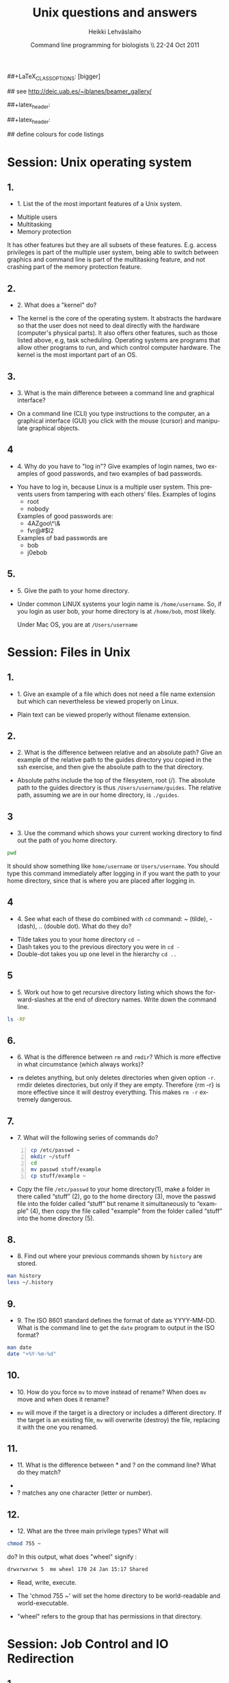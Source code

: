 #+TITLE:  Unix questions and answers
#+AUTHOR: Heikki Lehv\auml{}slaiho
#+EMAIL:     heikki.lehvaslaiho@kaust.edu.sa
#+DATE:      Command line programming for biologists \\ 22-24 Oct 2011
#+DESCRIPTION:
#+KEYWORDS: UNIX, LINUX , CLI, history, summary, command line  
#+LANGUAGE:  en
#+OPTIONS:   H:3 num:t toc:t \n:nil @:t ::t |:t ^:t -:t f:t *:t <:t
#+OPTIONS:   TeX:t LaTeX:t skip:nil d:nil todo:t pri:nil tags:not-in-toc
#+INFOJS_OPT: view:nil toc:t ltoc:t mouse:underline buttons:0 path:http://orgmode.org/org-info.js
#+EXPORT_SELECT_TAGS: export
#+EXPORT_EXCLUDE_TAGS: noexport
#+LINK_UP:   
#+LINK_HOME: 
#+XSLT:

#+startup: beamer
#+LaTeX_CLASS: beamer
##+LaTeX_CLASS_OPTIONS: [bigger]

#+BEAMER_FRAME_LEVEL: 2

#+COLUMNS: %40ITEM %10BEAMER_env(Env) %9BEAMER_envargs(Env Args) %4BEAMER_col(Col) %10BEAMER_extra(Extra)

# TOC slide before every section
#+latex_header: \AtBeginSection[]{\begin{frame}<beamer>\frametitle{Topic}\tableofcontents[currentsection]\end{frame}}

## see http://deic.uab.es/~iblanes/beamer_gallery/

##+latex_header: \mode<beamer>{\usetheme{Madrid}}
#+latex_header: \mode<beamer>{\usetheme{Antibes}}
##+latex_header: \mode<beamer>{\usecolortheme{wolverine}}
#+latex_header: \mode<beamer>{\usecolortheme{beaver}}
#+latex_header: \mode<beamer>{\usefonttheme{structurebold}}

#+latex_header: \logo{\includegraphics[width=1cm,height=1cm,keepaspectratio]{img/logo-kaust}}

## define colours for code listings
\definecolor{keywords}{RGB}{255,0,90}
\definecolor{comments}{RGB}{60,179,113}
\definecolor{fore}{RGB}{249,242,215}
\definecolor{back}{RGB}{51,51,51}
\lstset{
  basicstyle=\color{fore},
  keywordstyle=\color{keywords},
  commentstyle=\color{comments},
  backgroundcolor=\color{back}
}


* Session: Unix operating system

** 1.
- 1. List the of the most important features of a Unix system.

\pause
 
  + Multiple users
  + Multitasking
  + Memory protection

  It has other features but they are all subsets of these
  features. E.g. access privileges is part of the multiple user
  system, being able to switch between graphics and command line is
  part of the multitasking feature, and not crashing part of the
  memory protection feature.

** 2.
- 2. What does a "kernel" do?

\pause

- The kernel is the core of the operating system. It abstracts the
  hardware so that the user does not need to deal directly with the
  hardware (computer's physical parts). It also offers other features,
  such as those listed above, e.g, task scheduling. Operating systems
  are programs that allow other programs to run, and which control
  computer hardware. The kernel is the most important part of an OS.

** 3.
- 3. What is the main difference between a command line and graphical
  interface?

\pause

- On a command line (CLI) you type instructions to the computer, an a
  graphical interface (GUI) you click with the mouse (cursor) and
  manipulate graphical objects.


** 4
- 4. Why do you have to "log in"? Give examples of login names, two
  examples of good passwords, and two examples of bad passwords.

\pause

- You have to log in, because Linux is a multiple user system.
  This prevents users from tampering with each others' files. Examples
  of logins 
  + root
  + nobody

  Examples of good passwords are:
  + 4AZgoo\^\&
  + fvr@#$l2

  Examples of bad passwords are 
  + bob
  + j0ebob

** 5.
- 5. Give the path to your home directory. 

\pause

- Under common LINUX systems your login name is
  \texttt{/home/username}.  So, if you login as user bob, your home
  directory is at \texttt{/home/bob}, most likely.

  Under Mac OS, you are at \texttt{/Users/username}

* Session: Files in Unix

** 1.
   
- 1. Give an example of a file which does not need a file name
  extension but which can nevertheless be viewed properly on Linux.

\pause

- Plain text can be viewed properly without filename extension.

** 2.
- 2. What is the difference between relative and an absolute path?
  Give an example of the relative path to the guides directory you
  copied in the ssh exercise, and then give the absolute path to the
  that directory.

\pause

- Absolute paths include the top of the filesystem, root (/). The
  absolute path to the guides directory is thus
  \texttt{/Users/username/guides}. The relative path, assuming we are
  in our home directory, is \texttt{./guides}.

** 3
- 3. Use the command which shows your current working directory to
  find out the path of you home directory. 

\pause
 

#+begin_src sh
   pwd
#+end_src

  It should show something like \texttt{home/username} or
  \texttt{Users/username}. You should type this command immediately
  after logging in if you want the path to your home directory, since
  that is where you are placed after logging in.

** 4
- 4. See what each of these do combined with \texttt{cd} command: ~
  (tilde), - (dash), .. (double dot). What do they do?

\pause

  + Tilde takes you to your home directory \texttt{cd \~ }
  + Dash takes you to the previous directory you were in \texttt{cd -}
  + Double-dot takes you up one level in the hierarchy \texttt{cd ..}

** 5
- 5. Work out how to get recursive directory listing which shows the
  forward-slashes at the end of directory names. Write down the
  command line.

\pause

#+begin_src sh
   ls -RF
#+end_src

** 6.
- 6. What is the difference between \texttt{rm} and \texttt{rmdir}?
  Which is more effective in what circumstance (which always works)?

\pause

- \texttt{rm} deletes anything, but only deletes directories when given
  option \texttt{-r}. rmdir deletes directories, but only if they are
  empty. Therefore {rm -r} is more effective since it will destroy
  everything. This makes \texttt{rm -r} extremely dangerous.

** 7.
- 7. What will the following series of commands do? 
#+begin_src sh -n
  cp /etc/passwd ~
  mkdir ~/stuff
  cd
  mv passwd stuff/example
  cp stuff/example ~
#+end_src

\pause

- Copy the file \texttt{/etc/passwd} to your home directory(1), make a
  folder in there called “stuff” (2), go to the home directory (3),
  move the passwd file into the folder called “stuff” but rename it
  simultaneously to “example” (4), then copy the file called "example"
  from the folder called “stuff” into the home directory (5).

** 8.
- 8. Find out where your previous commands shown by \texttt{history}
  are stored.

\pause

#+begin_src sh
  man history
  less ~/.history
#+end_src

** 9.
- 9. The ISO 8601 standard defines the format of date as
  YYYY-MM-DD. What is the command line to get the \texttt{date}
  program to output in the ISO format?

\pause

#+begin_src sh
  man date
  date "+%Y-%m-%d"
#+end_src


** 10.
- 10. How do you force \texttt{mv} to move instead of rename? When does
  \texttt{mv} move and when does it rename?

\pause

- \texttt{mv} will move if the target is a directory or includes a
  different directory. If the target is an existing file, \texttt{mv}
  will overwrite (destroy) the file, replacing it with the one you
  renamed.

** 11.
- 11. What is the difference between * and ? on the command line?
  What do they match?

\pause

 + * matches anything of any length
 + ? matches any one character (letter or number).

** 12.
- 12. What are the three main privilege types? What will

#+begin_src sh
  chmod 755 ~
#+end_src

   do? In this output, what does "wheel" signify : 

#+begin_src sh
   drwxrwxrwx 5  me wheel 170 24 Jan 15:17 Shared
#+end_src

\pause
 
  + Read, write, execute. 

  + The 'chmod 755 ~' will set the home directory to be world-readable
    and world-executable.

  + "wheel" refers to the group that has permissions in that directory.


* Session: Job Control and IO Redirection

** 1.
- 1. What is the difference between the & operator and the command
  bg? Once you have used one of these, how do you reverse its effect?
  How do you pause a job? How do you cancel a job? How do you see what
  jobs you have running?

\pause

  & puts the command in the background immediately, bg only does
  so after pausing a job. To bring it to foreground again, use fg. To
  pause, use control-Z. To cancel, use control-C. jobs shows what jobs
  are running in (under that terminal shell).

** 2.
- 2. Type 

#+begin_src sh
  ls -aRF /
#+end_src

  It will mess up your screen! Now pause it. Now background
  it. Prove that it is backgrounded by running another command, like
  top. Quit out of top by typing q. Now cancel the backgrounded job by
  first bringing it to the front.

\pause

- The solution to this exercise relies on your understanding the
  answer to (1.) above.

** 3
- 3. How can you use the \texttt{cat} command and IO redirection to copy a file? 

\pause
 
#+begin_src sh
   cat filename > new_filename
#+end_src

** 4.

- 4. \texttt{cat} utility exercise. Create two small text
  files, catenate them together  into a new file while numbering all
  non-blank lines.

#+begin_src sh
  cat > first
  Ctrl-D
  cat > second
  Ctrl-D
  cat -b first second > together
#+end_src

* Session: Text Utilities

** 1.
- 1. How can you use the cat and grep commands, together with pipes
  to search for pattern in a file?

\pause 

#+begin_src sh
  cat filename | grep pattern
#+end_src


** 2.
- 2. How can you use cut, paste and IO redirection to create a new
  file with only the first and second columns?

\pause

One command:

#+begin_src sh
  cut -f 1,3 filename
#+end_src

or broken into smaller steps:

#+begin_src sh
cut -f1 filename > col1
cut -f 3 filename > col3
paste col1 col2
#+end_src



** 3
- 3. File 'data/mimivirus.sw' contains all UniProt entries from these
  giant viruses. How many of these are from TrEMBL and how many from
  Swiss-Prot?

  + Swiss-Prot format: http://web.expasy.org/docs/#DT_line

  + Hint: Use caret to anchor the grep search string to the beginning
    of the line, e.g. "\land ID"

\pause

# mrsclient -H mrs.cbrc.kaust.edu.sa -d uniprot -a mimivirus > mimivirus.dat
# mrsclient -H mrs.cbrc.kaust.edu.sa -d uniprot -a mimivirus -f fasta > mimivirus.fa

#+begin_src sh
  cat mimivirus.sw | grep "^DT"| grep -c Swiss
  cat mimivirus.sw | grep "^DT"| grep -c Tre
  # in one command:
  cat mimivirus.sw | grep "^DT"| \
    grep integrated | cut -d/ -f2| sort| uniq -c
  #  933 Swiss-Prot.
  #  982 TrEMBL.
#+end_src


** 4.
- 4. Extract all primary accession numbers from 'data/mimivirus.sw'
  into a file. (http://web.expasy.org/docs/userman.html#AC_line)
  
\pause

#+begin_src sh
  cat mimivirus.sw | grep ^AC | \
    cut -d\; -f1| cut -d\  -f4 > mimi.ac
#+end_src

** 5. 
- 5. How many different GO terms have been assigned to mimivirus proteins
  in file 'data/mimivirus.sw'?

\pause

#+begin_src sh
  mimivirus.sw | grep 'GO;'| sort -u | wc -l
  # 308
#+end_src



** 6.
- 6. How many sequences are there in the file 'data/mimivirus.fa'?
  How many are 'Uncharacterized'?
  + Fasta format description: http://en.wikipedia.org/wiki/FASTA_format

\pause 

#+begin_src sh
  cat mimivirus.fa | grep -c '>'
  # 1915
  cat mimivirus.fa | grep -c 'Uncharacterized'
  # 607
#+end_src

** 7.
- 7. File 'data/contamination.vulgar' shows exonorate homology search in
  vulgar format (see vulgar.readme). Use command line tools to extract
  target (subject) ids and count them.

\pause 

#+begin_src sh
  cat contamination.vulgar | \
  cut -d\  -f6 | \
  sort -u | \
  wc -l
#+end_src


* Session: Compression and Archiving

** 1.
- 1. You have a directory full of files. What would be the best way to
  get the files with a .dat extension from one machine to another over
  a slow network?
 
\pause

- You could copy them to a disk and take them to the remote-machine.

  + Compress and archive them to send less information over the
    network. 

#+begin_src sh
  tar -cvf filename.tar *dat
  gzip filename.tar
  scp filename.tar.gz user@remote.machine.org:
  # or
  tar -zcvf filename.tz *dat
  # or (!)
 tar cf - *dat | ssh user@remote.machine.org \
   tar xf - -C /home/user 
#+end_src


** 2.
- 2. You have a tarball that was created with the command 

#+begin_src sh
  tar -zcvf  hooha.tar.gz *
#+end_src

  How can you extract the text (*.txt) files from this archive?
 
\pause

 #+begin_src sh
  tar -zxf hooha.tar.gz *.txt
#+end_src

** 3.
- 3. Compress large files in your data directory using program
  \texttt{gzip}. How can you see the compression ratio?
  How can you continue 'grep'ing compressed files?

\pause

#+begin_src sh
  gzip -v mimivirus.dat
  gzip -l mimivirus.dat.gz
  zcat mimivirus.dat.gz| grep -c '>'
  # In Macs:
  gzcat mimivirus.dat.gz| grep -c '>'
#+end_src

* Session: Processes

** 1. 
- 1. Your machine is running very slowly because a programs you were
  running is misbehaving. How can you stop this program?
 
\pause

- Find the program.

#+begin_src sh
  ps -aux
  top
#+end_src

- Try to kill the program gently

#+begin_src sh
  kill <id>
#+end_src

- If that does not work, force kill:
 
#+begin_src sh
  kill -9 <id>
#+end_src

** 2
- 2. You wish to backup your home directory by running

#+begin_src sh
  tar -zcvf /home/me/backup.tar.gz home/me
#+end_src

every Tuesday at l2:00 PM. What would you need to add to the cron
scheduling utility?

\pause

#+begin_src sh
 0 12 * * 2 tar -zcvf /home/me/backup.tar.z /home/me/
#+end_src

** 3.
- 3. You would want to turn off your computer after midnight using the
  poweroff command. How can you do this?

\pause 

#+begin_src sh
  # as root
  at 00:00 poweroff
  # compare to
  shutdown 00:00
#+end_src

** 4.
- 4. Run the following commands in the remote server and observe what happens.

#+begin_src sh -n
  loop date 2  > time.log &
  tail -f time.log
  Ctrl-C
#+end_src

Then run just the first line and exit from the remote computer. After
a minute, log in again and see what has happened.

Next, read about program \texttt{nohup} and try again while prepending
it to the line 1. 

\pause 

- Nohup makes commands immune to HUP (HangUP) signal that is sent to
  all user processes when user logs off.

- This is one of the standard ways of executing long running jobs in a
  remote computer.

** 5.
Most unix computers have either curl or wget utilify. Use one of them
to copy ftp://rcserver/pub/bio/databases/OMIM/omim.txt.Z from the
KAUST FTP site. Use the file utility to find the type of the file and
uncompress it. Count the number of entries in the file.

\pause

#+begin_src sh -n
wget ftp://rcserver/pub/bio/databases/OMIM/omim.txt.Z
file omim.txt.Z
uncompress omim.txt.Z
head omim.txt
cat omim.txt | grep -c '^\*RECORD\*$'
#+end_src
21395

* Session: Shells
** 1.
- 1. You have a program in \texttt{/home/me/vital/statistics/} that
  you use regularly. How can you make it so that this program be run
  easily no matter which directory you are currently in?
 
\pause

- You need to add \texttt{/home/me/vital/statistics} to the PATH
  variable. Add this line to \texttt{~/.bash\_profile} file. Create
  it, if it does not exist.

#+begin_src sh
	export PATH=$PATH:/home/me/vital/statistics
#+end_src

In most system you can use the predefined environmental variable $HOME to add:

#+begin_src sh
	export PATH=$PATH:$HOME/vital/statistics
#+end_src

** 2
- 2. You often use the \texttt{ls} command to list the files in a
  directory, but you are lazy and would prefer to use same amount of
  key strokes to output the long listing format. Create command
  \texttt{ll} so that it does that automatically.  Add coloring of
  files into ls and ll commands as an added bonus.

\pause

#+begin_src sh
  alias ls='ls --color-auto'
  alias ll='ls -al --color=auto'
#+end_src

** 3.
- 3. Secure your shell environment from human errors and make
  \texttt{rm} and \texttt{mv} commands ask you for confirmation before
  doing anything. Make this change permanent.

\pause 

Check the manual pages of the commands for the suitable option.
Use alias to test the effect.

#+begin_src sh
  alias rm='rm -i'
  alias mv='mv -i'
#+end_src

Store these aliases in ~/.bashrc file and source it.

** 4.
- Single most useful UNIX command line I have takes input lines
  (e.g. identifers) sorts them, counts each unique line, displays them
  sorted most common first. Create a command line tool 'countsort'
  that does it.

\pause

#+begin_src sh
countsort () { 
    sort "$@" | uniq -c | sort -nr
}
#+end_src

* Session: Bash programming
** 1.
- 1. Create a bash script greet.sh that greets you with your login
  name. Include useful information about the system
  (e.g. use the command \texttt{w}). Call that program when you log in
  to the *remote* computer.

\pause


#+begin_src sh -n 
#!/bin/bash
echo 
echo Welcome back, $USER
echo ----- Current status ------------------
w
echo ---------------------------------------
#+end_src

Call the script 'greet.sh' and place it in the $HOME/bin. Add a line
calling it to the end of $HOME/.bash\_profile because it is sourced
once when the user logs in. 

** 2.
- 2. Expand the greet program to include time of the day. E.g. say
  "Morning" before noon, "Afternoon" before 6 PM, and "Evening" after
  6 PM.

  + Hint: Use information from the \texttt{date} program to determine
    the time. Use a variable to store the time.

\pause
#+begin_src sh
#! /bin/bash
TIME=$(date +%H) # 24h 
if [ $TIME -lt 12 ]; then
    echo "Good morning!"
elif [ $TIME -lt 18 ]; then
    echo "Good afternoon!"
else
    echo "Evening!"
fi
#+end_src

** 3.
-3. Write a wrapper for the programme you most often use in command
 line (blast) in bioinformatics or otherwise. Document each code
 block, check for input, exit with usage statment if anything is wrong.
